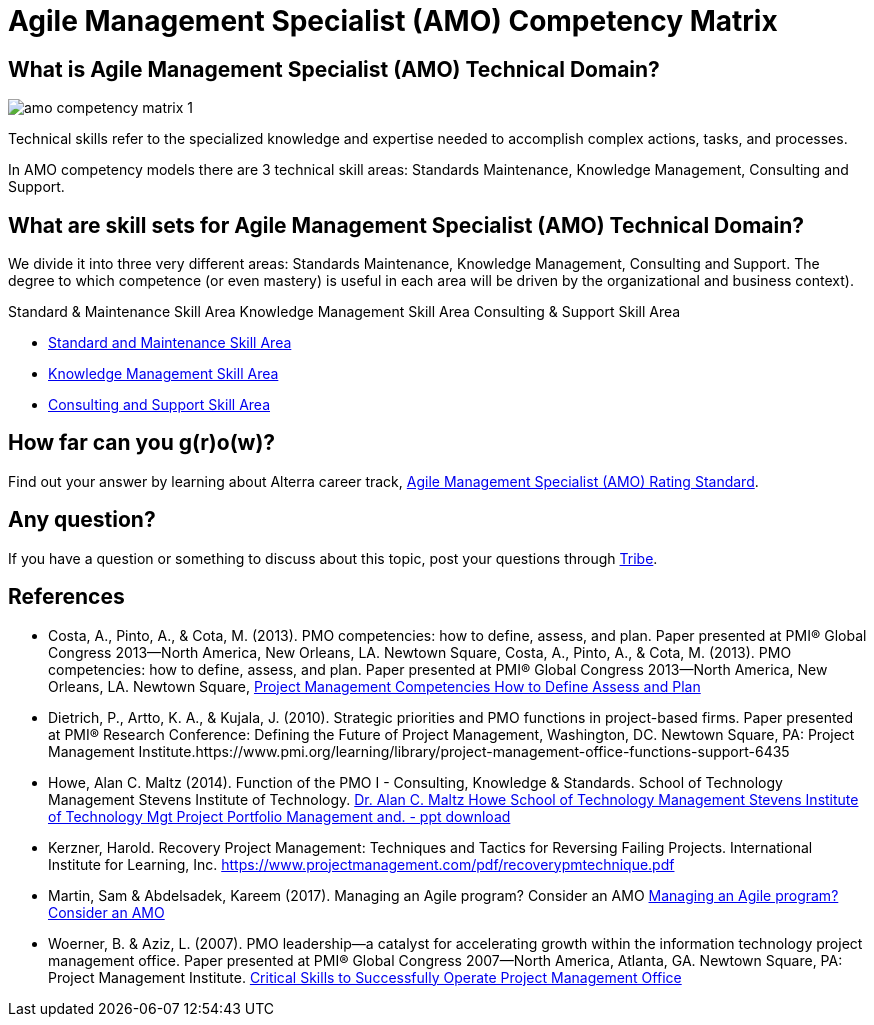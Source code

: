 = Agile Management Specialist (AMO) Competency Matrix

== What is Agile Management Specialist (AMO) Technical Domain?

image::./images-amo-competency-matrix/amo-competency-matrix-1.png[align="center"]

Technical skills refer to the specialized knowledge and expertise needed to accomplish complex actions, tasks, and processes. 

In AMO competency models there are 3 technical skill areas: Standards Maintenance, Knowledge Management, Consulting and Support. 

== What are skill sets for Agile Management Specialist (AMO) Technical Domain?

We divide it into three very different areas: Standards Maintenance, Knowledge Management, Consulting and Support. The degree to which competence (or even mastery) is useful in each area will be driven by the organizational and business context).

Standard & Maintenance Skill Area
Knowledge Management Skill Area
Consulting & Support Skill Area

* link:./Standard-and-Maintenance-Skill-Area.adoc[Standard and Maintenance Skill Area]
* link:./Knowledge-Management-Skill-Area.adoc[Knowledge Management Skill Area]
* link:./Consulting-and-Support-Skill-Area.adoc[Consulting and Support Skill Area]

== How far can you g(r)o(w)?

Find out your answer by learning about Alterra career track, link:../Agile-Management-Specialist-Rating-Standard/index.adoc[Agile Management Specialist (AMO) Rating Standard].

== Any question?

If you have a question or something to discuss about this topic, post your questions through https://alterra.tribe.so/login?redirect=/[Tribe].

== References

* Costa, A., Pinto, A., & Cota, M. (2013). PMO competencies: how to define, assess, and plan. Paper presented at PMI® Global Congress 2013—North America, New Orleans, LA. Newtown Square, Costa, A., Pinto, A., & Cota, M. (2013). PMO competencies: how to define, assess, and plan. Paper presented at PMI® Global Congress 2013—North America, New Orleans, LA. Newtown Square, https://www.pmi.org/learning/library/project-management-competencies-define-assess-plan-5925[Project Management Competencies How to Define Assess and Plan]
* Dietrich, P., Artto, K. A., & Kujala, J. (2010). Strategic priorities and PMO functions in project-based firms. Paper presented at PMI® Research Conference: Defining the Future of Project Management, Washington, DC. Newtown Square, PA: Project Management Institute.https://www.pmi.org/learning/library/project-management-office-functions-support-6435 
* Howe, Alan C. Maltz (2014). Function of the PMO I - Consulting, Knowledge & Standards. School of Technology Management Stevens Institute of Technology. https://slideplayer.com/slide/10517598/[Dr. Alan C. Maltz Howe School of Technology Management Stevens Institute of Technology Mgt Project Portfolio Management and. -  ppt download]
* Kerzner, Harold. Recovery Project Management: Techniques and Tactics for Reversing Failing Projects. International Institute for Learning, Inc. https://www.projectmanagement.com/pdf/recoverypmtechnique.pdf
* Martin, Sam & Abdelsadek, Kareem (2017). Managing an Agile program? Consider an AMO https://www2.deloitte.com/us/en/insights/industry/public-sector/agile-in-government-management-office.html[Managing an Agile program? Consider an AMO]
* Woerner, B. & Aziz, L. (2007). PMO leadership—a catalyst for accelerating growth within the information technology project management office. Paper presented at PMI® Global Congress 2007—North America, Atlanta, GA. Newtown Square, PA: Project Management Institute. https://www.pmi.org/learning/library/critical-skills-operate-pmo-7204[Critical Skills to Successfully Operate Project Management Office]